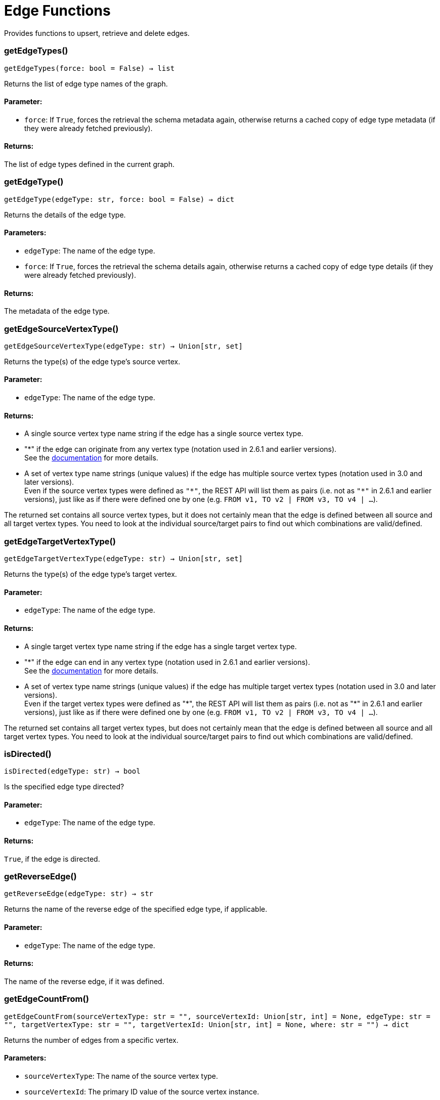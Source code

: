 = Edge Functions

Provides functions to upsert, retrieve and delete edges.

=== getEdgeTypes()
`getEdgeTypes(force: bool = False) -> list`

Returns the list of edge type names of the graph.

[discrete]
==== **Parameter:**
* `force`: If `True`, forces the retrieval the schema metadata again, otherwise returns a
cached copy of edge type metadata (if they were already fetched previously).

[discrete]
==== **Returns:**
The list of edge types defined in the current graph.


=== getEdgeType()
`getEdgeType(edgeType: str, force: bool = False) -> dict`

Returns the details of the edge type.

[discrete]
==== **Parameters:**
* `edgeType`: The name of the edge type.
* `force`: If `True`, forces the retrieval the schema details again, otherwise returns a cached
copy of edge type details (if they were already fetched previously).

[discrete]
==== **Returns:**
The metadata of the edge type.


=== getEdgeSourceVertexType()
`getEdgeSourceVertexType(edgeType: str) -> Union[str, set]`

Returns the type(s) of the edge type's source vertex.

[discrete]
==== **Parameter:**
* `edgeType`: The name of the edge type.

[discrete]
==== **Returns:**
- A single source vertex type name string if the edge has a single source vertex type.
- "&#42;" if the edge can originate from any vertex type (notation used in 2.6.1 and earlier
versions).
 +
See the https://docs.tigergraph.com/v/2.6/dev/gsql-ref/ddl-and-loading/defining-a-graph-schema#creating-an-edge-from-or-to-any-vertex-type[documentation] for more details.
- A set of vertex type name strings (unique values) if the edge has multiple source
vertex types (notation used in 3.0 and later versions). +
Even if the source vertex types were defined as `"&#42;"`, the REST API will list them as
pairs (i.e. not as `"&#42;"` in 2.6.1 and earlier versions), just like as if there were
defined one by one (e.g. `FROM v1, TO v2 | FROM v3, TO v4 | …`).

The returned set contains all source vertex types, but it does not certainly mean that
the edge is defined between all source and all target vertex types. You need to look
at the individual source/target pairs to find out which combinations are
valid/defined.


=== getEdgeTargetVertexType()
`getEdgeTargetVertexType(edgeType: str) -> Union[str, set]`

Returns the type(s) of the edge type's target vertex.

[discrete]
==== **Parameter:**
* `edgeType`: The name of the edge type.

[discrete]
==== **Returns:**
- A single target vertex type name string if the edge has a single target vertex type.
- "&#42;" if the edge can end in any vertex type (notation used in 2.6.1 and earlier
versions).
 +
See the https://docs.tigergraph.com/v/2.6/dev/gsql-ref/ddl-and-loading/defining-a-graph-schema#creating-an-edge-from-or-to-any-vertex-type[documentation] for more details.
- A set of vertex type name strings (unique values) if the edge has multiple target
vertex types (notation used in 3.0 and later versions). +
Even if the target vertex types were defined as "&#42;", the REST API will list them as
pairs (i.e. not as "&#42;" in 2.6.1 and earlier versions), just like as if there were
defined one by one (e.g. `FROM v1, TO v2 | FROM v3, TO v4 | …`).

The returned set contains all target vertex types, but does not certainly mean that the
edge is defined between all source and all target vertex types. You need to look at
the individual source/target pairs to find out which combinations are valid/defined.


=== isDirected()
`isDirected(edgeType: str) -> bool`

Is the specified edge type directed?

[discrete]
==== **Parameter:**
* `edgeType`: The name of the edge type.

[discrete]
==== **Returns:**
`True`, if the edge is directed.


=== getReverseEdge()
`getReverseEdge(edgeType: str) -> str`

Returns the name of the reverse edge of the specified edge type, if applicable.

[discrete]
==== **Parameter:**
* `edgeType`: The name of the edge type.

[discrete]
==== **Returns:**
The name of the reverse edge, if it was defined.


=== getEdgeCountFrom()
`getEdgeCountFrom(sourceVertexType: str = "", sourceVertexId: Union[str, int] = None, edgeType: str = "", targetVertexType: str = "", targetVertexId: Union[str, int] = None, where: str = "") -> dict`

Returns the number of edges from a specific vertex.

[discrete]
==== **Parameters:**
* `sourceVertexType`: The name of the source vertex type.
* `sourceVertexId`: The primary ID value of the source vertex instance.
* `edgeType`: The name of the edge type.
* `targetVertexType`: The name of the target vertex type.
* `targetVertexId`: The primary ID value of the target vertex instance.
* `where`: A comma separated list of conditions that are all applied on each edge's attributes.
The conditions are in logical conjunction (i.e. they are "AND'ed" together).

[discrete]
==== **Returns:**
A dictionary of `edge_type: edge_count` pairs.

[discrete]
==== **Uses:**
- If `edgeType` = "&#42;": edge count of all edge types (no other arguments can be specified
in this case).
- If `edgeType` is specified only: edge count of the given edge type.
- If `sourceVertexType`, `edgeType`, `targetVertexType` are specified: edge count of the
given edge type between source and target vertex types.
- If `sourceVertexType`, `sourceVertexId` are specified: edge count of all edge types
from the given vertex instance.
- If `sourceVertexType`, `sourceVertexId`, `edgeType` are specified: edge count of all
edge types from the given vertex instance.
- If `sourceVertexType`, `sourceVertexId`, `edgeType`, `where` are specified: the edge
count of the given edge type after filtered by `where` condition.
- If `targetVertexId` is specified, then `targetVertexType` must also be specified.
- If `targetVertexType` is specified, then `edgeType` must also be specified.

[discrete]
==== **Endpoints:**
- `GET /graph/{graph_name}/edges/{source_vertex_type}/{source_vertex_id}`
 +
See the https://docs.tigergraph.com/tigergraph-server/current/api/built-in-endpoints#_list_edges_of_a_vertex[documentation] for more details.
- `POST /builtins/{graph_name}`
 +
See the https://docs.tigergraph.com/tigergraph-server/current/api/built-in-endpoints#_run_built_in_functions_on_graph[documentation] for more details.


=== getEdgeCount()
`getEdgeCount(edgeType: str = "*", sourceVertexType: str = "", targetVertexType: str = "") -> dict`

Returns the number of edges of an edge type.

This is a simplified version of `getEdgeCountFrom()`, to be used when the total number of
edges of a given type is needed, regardless which vertex instance they are originated from.
See documentation of `getEdgeCountFrom` above for more details.

[discrete]
==== **Parameters:**
* `edgeType`: The name of the edge type.
* `sourceVertexType`: The name of the source vertex type.
* `targetVertexType`: The name of the target vertex type.

[discrete]
==== **Returns:**
A dictionary of `edge_type: edge_count` pairs.


=== upsertEdge()
`upsertEdge(sourceVertexType: str, sourceVertexId: str, edgeType: str, targetVertexType: str, targetVertexId: str, attributes: dict = None) -> int`

Upserts an edge.

Data is upserted:

- If edge is not yet present in graph, it will be created (see special case below).
- If it's already in the graph, it is updated with the values specified in the request.
- If `vertex_must_exist` is True then edge will only be created if both vertex exists
in graph. Otherwise missing vertices are created with the new edge; the newly created
vertices' attributes (if any) will be created with default values.

[discrete]
==== **Parameters:**
* `sourceVertexType`: The name of the source vertex type.
* `sourceVertexId`: The primary ID value of the source vertex instance.
* `edgeType`: The name of the edge type.
* `targetVertexType`: The name of the target vertex type.
* `targetVertexId`: The primary ID value of the target vertex instance.
* `attributes`: A dictionary in this format: +

+
[source,indent=0]
----
        {<attribute_name>, <attribute_value>|(<attribute_name>, <operator>), …}
----

+
Example:
+
[source,indent=0]
----
        {"visits": (1482, "+"), "max_duration": (371, "max")}
----

For valid values of `<operator>` see the https://docs.tigergraph.com/dev/restpp-api/built-in-endpoints#operation-codes[documentation] .

[discrete]
==== **Returns:**
A single number of accepted (successfully upserted) edges (0 or 1).

[discrete]
==== **Endpoint:**
- `POST /graph/{graph_name}`
 +
See the https://docs.tigergraph.com/dev/restpp-api/built-in-endpoints#upsert-data-to-graph[documentation] for more details.



=== upsertEdges()
`upsertEdges(sourceVertexType: str, edgeType: str, targetVertexType: str, edges: list) -> int`

Upserts multiple edges (of the same type).

[discrete]
==== **Parameters:**
* `sourceVertexType`: The name of the source vertex type.
* `edgeType`: The name of the edge type.
* `targetVertexType`: The name of the target vertex type.
* `edges`: A list in of tuples in this format: +

+
[source,indent=0]
----
        [
            (<source_vertex_id>, <target_vertex_id>, {<attribute_name>: <attribute_value>, …}),
            (<source_vertex_id>, <target_vertex_id>, {<attribute_name>: (<attribute_value>, <operator>), …})
            ⋮
        ]
----

+
Example:
+
[source,indent=0]
----
        [
            (17, "home_page", {"visits": (35, "+"), "max_duration": (93, "max")}),
            (42, "search", {"visits": (17, "+"), "max_duration": (41, "max")})
        ]
----

For valid values of `<operator>` see the https://docs.tigergraph.com/dev/restpp-api/built-in-endpoints#operation-codes[documentation] .

[discrete]
==== **Returns:**
A single number of accepted (successfully upserted) edges (0 or positive integer).

[discrete]
==== **Endpoint:**
- `POST /graph/{graph_name}`
 +
See the https://docs.tigergraph.com/dev/restpp-api/built-in-endpoints#upsert-data-to-graph[documentation] for more details.



=== upsertEdgeDataFrame()
`upsertEdgeDataFrame(df: pd.DataFrame, sourceVertexType: str, edgeType: str, targetVertexType: str, from_id: str = "", to_id: str = "", attributes: dict = None) -> int`

Upserts edges from a Pandas DataFrame.

[discrete]
==== **Parameters:**
* `df`: The DataFrame to upsert.
* `sourceVertexType`: The type of source vertex for the edge.
* `edgeType`: The type of edge to upsert data to.
* `targetVertexType`: The type of target vertex for the edge.
* `from_id`: The field name where the source vertex primary id is given. If omitted, the
dataframe index would be used instead.
* `to_id`: The field name where the target vertex primary id is given. If omitted, the
dataframe index would be used instead.
* `attributes`: A dictionary in the form of `{target: source}` where source is the column name in
the dataframe and target is the attribute name in the graph vertex. When omitted,
all columns would be upserted with their current names. In this case column names
must match the vertex's attribute names.

[discrete]
==== **Returns:**
The number of edges upserted.


=== getEdges()
`getEdges(sourceVertexType: str, sourceVertexId: str, edgeType: str = "", targetVertexType: str = "", targetVertexId: str = "", select: str = "", where: str = "", limit: Union[int, str] = None, sort: str = "", fmt: str = "py", withId: bool = True, withType: bool = False, timeout: int = 0) -> Union[dict, str, pd.DataFrame]`

Retrieves edges of the given edge type originating from a specific source vertex.

Only `sourceVertexType` and `sourceVertexId` are required.
If `targetVertexId` is specified, then `targetVertexType` must also be specified.
If `targetVertexType` is specified, then `edgeType` must also be specified.

[discrete]
==== **Parameters:**
* `sourceVertexType`: The name of the source vertex type.
* `sourceVertexId`: The primary ID value of the source vertex instance.
* `edgeType`: The name of the edge type.
* `targetVertexType`: The name of the target vertex type.
* `targetVertexId`: The primary ID value of the target vertex instance.
* `select`: Comma separated list of edge attributes to be retrieved or omitted.
* `where`: Comma separated list of conditions that are all applied on each edge's attributes.
The conditions are in logical conjunction (i.e. they are "AND'ed" together).
* `sort`: Comma separated list of attributes the results should be sorted by.
* `limit`: Maximum number of edge instances to be returned (after sorting).
* `fmt`: Format of the results returned: +
- "py":   Python objects
- "json": JSON document
- "df":   pandas DataFrame
* `withId`: (When the output format is "df") Should the source and target vertex types and IDs
be included in the dataframe?
* `withType`: (When the output format is "df") Should the edge type be included in the dataframe?
* `timeout`: Time allowed for successful execution (0 = no time limit, default).

[discrete]
==== **Returns:**
The (selected) details of the (matching) edge instances (sorted, limited) as dictionary,
JSON or pandas DataFrame.

[discrete]
==== **Endpoint:**
- `GET /graph/{graph_name}/edges/{source_vertex_type}/{source_vertex_id}`
 +
See the https://docs.tigergraph.com/dev/restpp-api/built-in-endpoints#list-edges-of-a-vertex[documentation] for more details.


=== getEdgesDataFrame()
`getEdgesDataFrame(sourceVertexType: str, sourceVertexId: str, edgeType: str = "", targetVertexType: str = "", targetVertexId: str = "", select: str = "", where: str = "", limit: str = "", sort: str = "", timeout: int = 0) -> pd.DataFrame`

Retrieves edges of the given edge type originating from a specific source vertex.

This is a shortcut to ``getEdges(..., fmt="df", withId=True, withType=False)``.
Only ``sourceVertexType`` and ``sourceVertexId`` are required.
If ``targetVertexId`` is specified, then ``targetVertexType`` must also be specified.
If ``targetVertexType`` is specified, then ``edgeType`` must also be specified.

[discrete]
==== **Parameters:**
* `sourceVertexType`: The name of the source vertex type.
* `sourceVertexId`: The primary ID value of the source vertex instance.
* `edgeType`: The name of the edge type.
* `targetVertexType`: The name of the target vertex type.
* `targetVertexId`: The primary ID value of the target vertex instance.
* `select`: Comma separated list of edge attributes to be retrieved or omitted.
* `where`: Comma separated list of conditions that are all applied on each edge's attributes.
The conditions are in logical conjunction (i.e. they are "AND'ed" together).
* `sort`: Comma separated list of attributes the results should be sorted by.
* `limit`: Maximum number of edge instances to be returned (after sorting).
* `timeout`: Time allowed for successful execution (0 = no limit, default).

[discrete]
==== **Returns:**
The (selected) details of the (matching) edge instances (sorted, limited) as dictionary,
JSON or pandas DataFrame.


=== getEdgesDataframe()
`getEdgesDataframe(sourceVertexType: str, sourceVertexId: str, edgeType: str = "", targetVertexType: str = "", targetVertexId: str = "", select: str = "", where: str = "", limit: str = "", sort: str = "", timeout: int = 0) -> pd.DataFrame`

DEPRECATED

Use `getEdgesDataFrame()` instead.



=== getEdgesByType()
`getEdgesByType(edgeType: str, fmt: str = "py", withId: bool = True, withType: bool = False) -> Union[dict, str, pd.DataFrame]`

Retrieves edges of the given edge type regardless the source vertex.

[discrete]
==== **Parameters:**
* `edgeType`: The name of the edge type.
* `fmt`: Format of the results returned: +
- "py":   Python objects
- "json": JSON document
- "df":   pandas DataFrame
* `withId`: (When the output format is "df") Should the source and target vertex types and IDs
be included in the dataframe?
* `withType`: (When the output format is "df") should the edge type be included in the dataframe?

[discrete]
==== **Returns:**
The details of the edge instances of the given edge type as dictionary, JSON or pandas
DataFrame.



=== getEdgeStats()
`getEdgeStats(edgeTypes: Union[str, list], skipNA: bool = False) -> dict`

Returns edge attribute statistics.

[discrete]
==== **Parameters:**
* `edgeTypes`: A single edge type name or a list of edges types names or '*' for all edges types.
* `skipNA`: Skip those edges that do not have attributes or none of their attributes have
statistics gathered.

[discrete]
==== **Returns:**
Attribute statistics of edges; a dictionary of dictionaries.

[discrete]
==== **Endpoint:**
- `POST /builtins/{graph_name}`
 +
See the https://docs.tigergraph.com/dev/restpp-api/built-in-endpoints#run-built-in-functions-on-graph[documentation] for more details.


=== delEdges()
`delEdges(sourceVertexType: str, sourceVertexId: str, edgeType: str = "", targetVertexType: str = "", targetVertexId: str = "", where: str = "", limit: str = "", sort: str = "", timeout: int = 0) -> dict`

Deletes edges from the graph.

Only `sourceVertexType` and `sourceVertexId` are required.
If `targetVertexId` is specified, then `targetVertexType` must also be specified.
If `targetVertexType` is specified, then `edgeType` must also be specified.

[discrete]
==== **Parameters:**
* `sourceVertexType`: The name of the source vertex type.
* `sourceVertexId`: The primary ID value of the source vertex instance.
* `edgeType`: The name of the edge type.
* `targetVertexType`: The name of the target vertex type.
* `targetVertexId`: The primary ID value of the target vertex instance.
* `where`: Comma separated list of conditions that are all applied on each edge's attributes.
The conditions are in logical conjunction (they are connected as if with an `AND` statement).
* `limit`: Maximum number of edge instances to be returned after sorting.
* `sort`: Comma-separated list of attributes the results should be sorted by.
* `timeout`: Time allowed for successful execution. The default is `0`, or no limit.

[discrete]
==== **Returns:**
A dictionary of `edge_type: deleted_edge_count` pairs.

[discrete]
==== **Endpoint:**
- `DELETE /graph/{graph_name}/edges/{source_vertex_type}/{source_vertex_id}/{edge_type}/{target_vertex_type}/{target_vertex_id}`
 +
See the https://docs.tigergraph.com/dev/restpp-api/built-in-endpoints#delete-an-edge[documentation] for more details.


=== edgeSetToDataFrame()
`edgeSetToDataFrame(edgeSet: list, withId: bool = True, withType: bool = False) -> pd.DataFrame`

Converts an edge set to Pandas DataFrame

Edge sets contain instances of the same edge type. Edge sets are not generated "naturally"
like vertex sets. Instead, you need to collect edges in (global) accumulators, like when you
want to visualize them in GraphStudio or by other tools.

For example:

[source,indent=0]
----
SetAccum<EDGE> @@edges;

start = {country.*};

result =
    SELECT trg
    FROM   start:src -(city_in_country:e)- city:trg
    ACCUM  @@edges += e;

PRINT start, result, @@edges;
----


The `@@edges` is an edge set.
It contains, for each edge instance, the source and target vertex type and ID, the edge type,
a directedness indicator and the (optional) attributes. +

[NOTE]
`start` and `result` are vertex sets.

An edge set has this structure (when serialised as JSON):

[source.wrap, json]
----
[
{
"e_type": <edge_type_name>,
"from_type": <source_vertex_type_name>,
"from_id": <source_vertex_id>,
"to_type": <target_vertex_type_name>,
"to_id": <targe_vertex_id>,
"directed": <true_or_false>,
"attributes":
{
"attr1": <value1>,
"attr2": <value2>,
⋮
}
},
⋮
]
----

[discrete]
==== **Parameters:**
* `edgeSet`: A JSON array containing an edge set in the format returned by queries (see below).
* `withId`: Whether to include the type and primary ID of source and target vertices as a column. Default is `True`.
* `withType`: Whether to include edge type info as a column. Default is `False`.

[discrete]
==== **Returns:**
A pandas DataFrame containing the edge attributes and optionally the type and primary
ID or source and target vertices, and the edge type.


